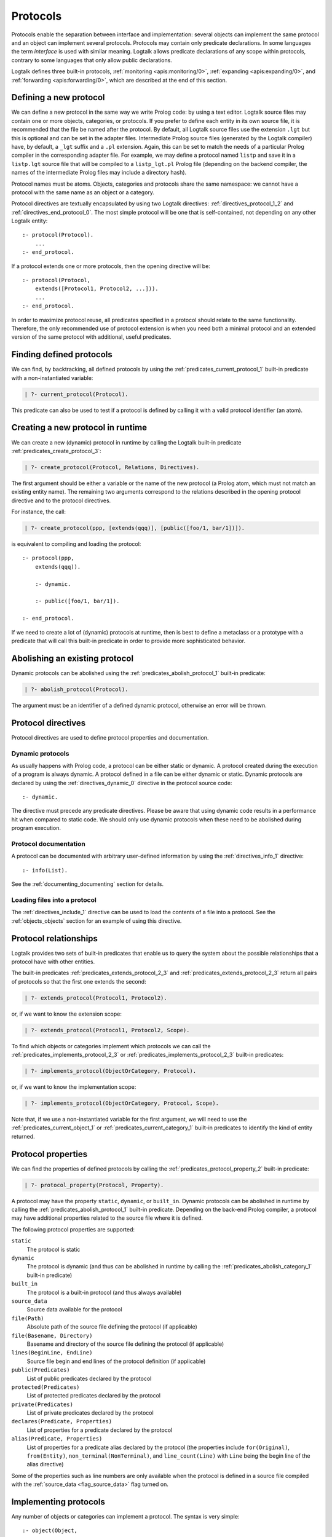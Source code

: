 ..
   This file is part of Logtalk <https://logtalk.org/>  
   Copyright 1998-2018 Paulo Moura <pmoura@logtalk.org>

   Licensed under the Apache License, Version 2.0 (the "License");
   you may not use this file except in compliance with the License.
   You may obtain a copy of the License at

       http://www.apache.org/licenses/LICENSE-2.0

   Unless required by applicable law or agreed to in writing, software
   distributed under the License is distributed on an "AS IS" BASIS,
   WITHOUT WARRANTIES OR CONDITIONS OF ANY KIND, either express or implied.
   See the License for the specific language governing permissions and
   limitations under the License.


.. _protocols_protocols:

=========
Protocols
=========

Protocols enable the separation between interface and implementation:
several objects can implement the same protocol and an object can
implement several protocols. Protocols may contain only predicate
declarations. In some languages the term *interface* is used with
similar meaning. Logtalk allows predicate declarations of any scope
within protocols, contrary to some languages that only allow public
declarations.

Logtalk defines three built-in protocols,
:ref:`monitoring <apis:monitoring/0>`,
:ref:`expanding <apis:expanding/0>`, and
:ref:`forwarding <apis:forwarding/0>`, which are described at the
end of this section.

.. _protocols_defining:

Defining a new protocol
-----------------------

We can define a new protocol in the same way we write Prolog code: by
using a text editor. Logtalk source files may contain one or more
objects, categories, or protocols. If you prefer to define each entity
in its own source file, it is recommended that the file be named after
the protocol. By default, all Logtalk source files use the extension
``.lgt`` but this is optional and can be set in the adapter files.
Intermediate Prolog source files (generated by the Logtalk compiler)
have, by default, a ``_lgt`` suffix and a ``.pl`` extension. Again, this
can be set to match the needs of a particular Prolog compiler in the
corresponding adapter file. For example, we may define a protocol named
``listp`` and save it in a ``listp.lgt`` source file that will be
compiled to a ``listp_lgt.pl`` Prolog file (depending on the backend
compiler, the names of the intermediate Prolog files may include a
directory hash).

Protocol names must be atoms. Objects, categories and protocols share
the same namespace: we cannot have a protocol with the same name as an
object or a category.

Protocol directives are textually encapsulated by using two Logtalk
directives: :ref:`directives_protocol_1_2` and
:ref:`directives_end_protocol_0`. The
most simple protocol will be one that is self-contained, not depending
on any other Logtalk entity:

::

   :- protocol(Protocol).
       ...
   :- end_protocol.

If a protocol extends one or more protocols, then the opening directive
will be:

::

   :- protocol(Protocol,
       extends([Protocol1, Protocol2, ...])).
       ...
   :- end_protocol.

In order to maximize protocol reuse, all predicates specified in a
protocol should relate to the same functionality. Therefore, the only
recommended use of protocol extension is when you need both a minimal
protocol and an extended version of the same protocol with additional,
useful predicates.

.. _protocols_finding:

Finding defined protocols
-------------------------

We can find, by backtracking, all defined protocols by using the
:ref:`predicates_current_protocol_1`
built-in predicate with a non-instantiated variable:

.. code-block:: text

   | ?- current_protocol(Protocol).

This predicate can also be used to test if a protocol is defined by
calling it with a valid protocol identifier (an atom).

.. _protocols_creating:

Creating a new protocol in runtime
----------------------------------

We can create a new (dynamic) protocol in runtime by calling the Logtalk
built-in predicate :ref:`predicates_create_protocol_3`:

.. code-block:: text

   | ?- create_protocol(Protocol, Relations, Directives).

The first argument should be either a variable or the name of the new
protocol (a Prolog atom, which must not match an existing entity name).
The remaining two arguments correspond to the relations described in the
opening protocol directive and to the protocol directives.

For instance, the call:

.. code-block:: text

   | ?- create_protocol(ppp, [extends(qqq)], [public([foo/1, bar/1])]).

is equivalent to compiling and loading the protocol:

::

   :- protocol(ppp,
       extends(qqq)).

       :- dynamic.

       :- public([foo/1, bar/1]).

   :- end_protocol.

If we need to create a lot of (dynamic) protocols at runtime, then is
best to define a metaclass or a prototype with a predicate that will
call this built-in predicate in order to provide more sophisticated
behavior.

.. _protocols_abolishing:

Abolishing an existing protocol
-------------------------------

Dynamic protocols can be abolished using the
:ref:`predicates_abolish_protocol_1` built-in predicate:

.. code-block:: text

   | ?- abolish_protocol(Protocol).

The argument must be an identifier of a defined dynamic protocol,
otherwise an error will be thrown.

Protocol directives
-------------------

Protocol directives are used to define protocol properties and
documentation.

.. _protocols_dynamic:

Dynamic protocols
~~~~~~~~~~~~~~~~~

As usually happens with Prolog code, a protocol can be either static or
dynamic. A protocol created during the execution of a program is always
dynamic. A protocol defined in a file can be either dynamic or static.
Dynamic protocols are declared by using the
:ref:`directives_dynamic_0` directive in the protocol source code:

::

   :- dynamic.

The directive must precede any predicate directives. Please be aware
that using dynamic code results in a performance hit when compared to
static code. We should only use dynamic protocols when these need to be
abolished during program execution.

.. _protocols_documentation:

Protocol documentation
~~~~~~~~~~~~~~~~~~~~~~

A protocol can be documented with arbitrary user-defined information by
using the :ref:`directives_info_1` directive:

::

   :- info(List).

See the :ref:`documenting_documenting` section for details.

.. _protocols_include:

Loading files into a protocol
~~~~~~~~~~~~~~~~~~~~~~~~~~~~~

The :ref:`directives_include_1` directive
can be used to load the contents of a file into a protocol. See the
:ref:`objects_objects` section for an example of using this
directive.

.. _protocols_relationships:

Protocol relationships
----------------------

Logtalk provides two sets of built-in predicates that enable us to query
the system about the possible relationships that a protocol have with
other entities.

The built-in predicates :ref:`predicates_extends_protocol_2_3`
and :ref:`predicates_extends_protocol_2_3`
return all pairs of protocols so that the first one extends the second:

.. code-block:: text

   | ?- extends_protocol(Protocol1, Protocol2).

or, if we want to know the extension scope:

.. code-block:: text

   | ?- extends_protocol(Protocol1, Protocol2, Scope).

To find which objects or categories implement which protocols we can
call the :ref:`predicates_implements_protocol_2_3`
or :ref:`predicates_implements_protocol_2_3` built-in predicates:

.. code-block:: text

   | ?- implements_protocol(ObjectOrCategory, Protocol).

or, if we want to know the implementation scope:

.. code-block:: text

   | ?- implements_protocol(ObjectOrCategory, Protocol, Scope).

Note that, if we use a non-instantiated variable for the first argument,
we will need to use the :ref:`predicates_current_object_1` or
:ref:`predicates_current_category_1`
built-in predicates to identify the kind of entity returned.

.. _protocols_properties:

Protocol properties
-------------------

We can find the properties of defined protocols by calling the
:ref:`predicates_protocol_property_2` built-in predicate:

.. code-block:: text

   | ?- protocol_property(Protocol, Property).

A protocol may have the property ``static``, ``dynamic``, or
``built_in``. Dynamic protocols can be abolished in runtime by calling
the :ref:`predicates_abolish_protocol_1`
built-in predicate. Depending on the back-end Prolog compiler, a
protocol may have additional properties related to the source file where
it is defined.

The following protocol properties are supported:

``static``
   The protocol is static
``dynamic``
   The protocol is dynamic (and thus can be abolished in runtime by
   calling the :ref:`predicates_abolish_category_1` built-in predicate)
``built_in``
   The protocol is a built-in protocol (and thus always available)
``source_data``
   Source data available for the protocol
``file(Path)``
   Absolute path of the source file defining the protocol (if
   applicable)
``file(Basename, Directory)``
   Basename and directory of the source file defining the protocol (if
   applicable)
``lines(BeginLine, EndLine)``
   Source file begin and end lines of the protocol definition (if
   applicable)
``public(Predicates)``
   List of public predicates declared by the protocol
``protected(Predicates)``
   List of protected predicates declared by the protocol
``private(Predicates)``
   List of private predicates declared by the protocol
``declares(Predicate, Properties)``
   List of properties for a predicate declared by the protocol
``alias(Predicate, Properties)``
   List of properties for a predicate alias declared by the protocol
   (the properties include ``for(Original)``, ``from(Entity)``,
   ``non_terminal(NonTerminal)``, and ``line_count(Line)`` with ``Line``
   being the begin line of the alias directive)

Some of the properties such as line numbers are only available when the
protocol is defined in a source file compiled with the
:ref:`source_data <flag_source_data>` flag turned on.

.. _protocols_implementing:

Implementing protocols
----------------------

Any number of objects or categories can implement a protocol. The syntax
is very simple:

::

   :- object(Object,
       implements(Protocol)).
       ...
   :- end_object.

or, in the case of a category:

::

   :- category(Object,
       implements(Protocol)).
       ...
   :- end_category.

To make all public predicates declared via an implemented protocol
protected or to make all public and protected predicates private we
prefix the protocol's name with the corresponding keyword. For instance:

::

   :- object(Object,
       implements(private::Protocol)).
       ...
   :- end_object.

or:

::

   :- object(Object,
       implements(protected::Protocol)).
       ...
   :- end_object.

Omitting the scope keyword is equivalent to writing:

::

   :- object(Object,
       implements(public::Protocol)).
       ...
   :- end_object.

The same rules applies to protocols implemented by categories.

.. _protocols_built_in:

Built-in protocols
------------------

Logtalk defines a set of built-in protocols that are always available
for any application.

.. _protocols_expanding:

The built-in protocol *expanding*
~~~~~~~~~~~~~~~~~~~~~~~~~~~~~~~~~

Logtalk defines a built-in protocol named
:ref:`expanding <apis:expanding/0>` that declares
the :ref:`methods_term_expansion_2` and :ref:`methods_goal_expansion_2`
predicates. See the description of the :ref:`hook <flag_hook>`
compiler flag for more details.

.. _protocols_monitoring:

The built-in protocol *monitoring*
~~~~~~~~~~~~~~~~~~~~~~~~~~~~~~~~~~

Logtalk defines a built-in protocol named
:ref:`monitoring <apis:monitoring/0>` declares the
:ref:`methods_before_3` and :ref:`methods_after_3` public event handler
predicates. See the :ref:`events_events` section for more details.

.. _protocols_forwarding:

The built-in protocol *forwarding*
~~~~~~~~~~~~~~~~~~~~~~~~~~~~~~~~~~

Logtalk defines a built-in protocol named
:ref:`forwarding <apis:forwarding/0>` that declares the
:ref:`methods_forward_1` user-defined message forwarding
handler, which is automatically called (if defined) by the runtime for
any message that the receiving object does not understand. See also the
:ref:`control_delegate_message_1` control construct.
